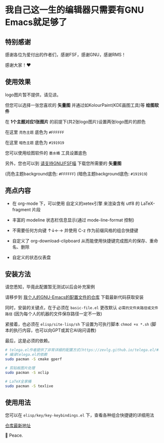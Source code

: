* 我自己这一生的编辑器只需要有GNU Emacs就足够了

** 特别感谢

感谢各位为爱付出的作者们，感谢FSF，感谢GNU，感谢RMS！

感谢大家！♥️

** 使用效果

logo图片暂不提供，请见谅。

但您可以选择一张您喜欢的 *矢量图* 并通过如KolourPaint(KDE画图工具)等 *绘图软件*

在 *1个主题对应1张图片* 的前提下(共2张logo图片)设置两张logo图片的颜色

在这里 ~亮色主题~ 底色为 ~#FFFFFF~

在这里 ~暗色主题~ 底色为 ~#191919~

您可以使用绘图软件的 ~墨水桶~ 工具设置底色

另外，您也可以到 [[https://www.gnu.org/graphics/graphics.html][请支持GNU/FSF喵]] 下载您所需要的 *矢量图* 

[[file:../res/预览效果.png]]

(亮色主题background底色: ~#FFFFFF~) (暗色主题background底色: ~#191919~)

** 亮点内容

- 在 org-mode 下，可以使用 自定义的xetex引擎 来渲染含有 utf8 的 LaTeX-fragment 片段
  
  [[file:../res/亮点内容1.png]]  

- 丰富的 modeline 状态栏信息显示(通过 mode-line-format 控制)

  [[file:../res/亮点内容2.png]]  

- 不需要任何方向键 ↑↓←→ 并使用 C-z 作为前缀风格的组合快捷键
  
  [[file:../res/亮点内容3.png]]  

- 自定义了 org-download-clipboard 从而能使用快捷键完成图片的保存、重命名、删除

  [[file:../res/亮点内容4.png]]  

- 自定义的状态仪表盘
 
  [[file:../res/亮点内容5.png]]  
  
** 安装方法

请您悉知，毕竟此配置暂无测试以后会补充案例

请移步到 [[https://github.com/kitevnn/dotfiles-archlinux/tree/main/all/emacs][我个人的GNU-Emacs的配置文件的仓库]] 下载最新代码获取安装

同时，安装的关键点，在于必须在 ~basic-file.el~ 更改默认 ~必需的文件夹路径或文件路径~  (因为每个人的机器的文件保存路径一定不一致)

紧接着，也必须在 ~elisp/site-lisp/sh~ 下设置为可执行脚本 ~chmod +x *.sh~ (脚本的执行内容，也可以向GPT或其它AI询问请教)

最后，这是必须的依赖。

#+begin_src sh
  # telega.el作者提供了非常详细的配置方式(https://zevlg.github.io/telega.el/#building-tdlib)
  # 编译telega.el的依赖
  sudo pacman -S cmake gperf

  # 剪贴板图片处理
  sudo pacman -S xclip

  # LaTeX全家桶
  sudo pacman -S texlive
#+end_src


** 使用用法

您可以在 ~elisp/key/key-keybindings.el~ 下，查看各种组合快捷键的详细用法

[[https://github.com/kitevnn/dotfiles-archlinux/tree/main/all/emacs][仓库最新地址]]

👋 Peace.
